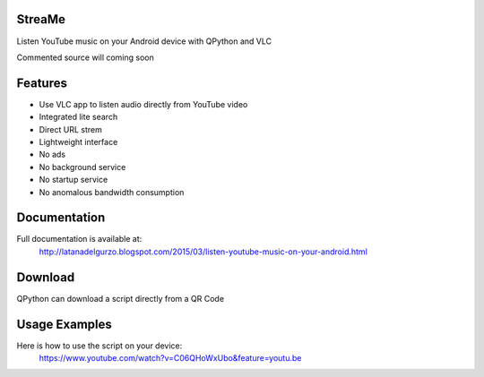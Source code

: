 StreaMe
-------

Listen YouTube music on your Android device with QPython and VLC

Commented source will coming soon

Features
--------

- Use VLC app to listen audio directly from YouTube video
- Integrated lite search
- Direct URL strem
- Lightweight interface
- No ads
- No background service
- No startup service
- No anomalous bandwidth consumption

Documentation
-------------

Full documentation is available at:
 http://latanadelgurzo.blogspot.com/2015/03/listen-youtube-music-on-your-android.html

Download
--------

QPython can download a script directly from a QR Code

.. image:: https://raw.githubusercontent.com/Gurzo/streame/master/qr.jpg
    :target: https://rawgit.com/Gurzo/streame/master/streame.py

Usage Examples
--------------

Here is how to use the script on your device:
 https://www.youtube.com/watch?v=C06QHoWxUbo&feature=youtu.be
